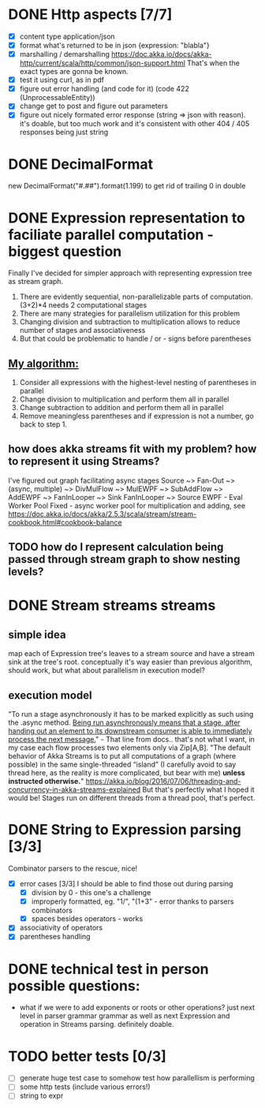 * DONE Http aspects [7/7]
  * [X] content type application/json
  * [X] format what's returned to be in json {expression: "blabla"}
  * [X] marshalling / demarshalling
   https://doc.akka.io/docs/akka-http/current/scala/http/common/json-support.html
   That's when the exact types are gonna be known.
  * [X] test it using curl, as in pdf
  * [X] figure out error handling (and code for it) (code 422 (UnprocessableEntity))
  * [X] change get to post and figure out parameters
  * [X] figure out nicely formated error response (string => json with reason).
    it's doable, but too much work and it's consistent with other 404 / 405 responses being just string
* DONE DecimalFormat
 new DecimalFormat("#.##").format(1.199) to get rid of trailing 0 in double
* DONE Expression representation to faciliate parallel computation - biggest question
  Finally I've decided for simpler approach with representing expression tree as stream graph.
  1. There are evidently sequential, non-parallelizable parts of computation. (3+2)*4 needs 2 computational stages
  2. There are many strategies for parallelism utilization for this problem
  3. Changing division and subtraction to multiplication allows to reduce number of stages and associativeness
  4. But that could be problematic to handle / or - signs before parentheses
** _My algorithm:_
   1. Consider all expressions with the highest-level nesting of parentheses in parallel
   2. Change division to multiplication and perform them all in parallel
   3. Change subtraction to addition and perform them all in parallel
   4. Remove meaningless parentheses and if expression is not a number, go back to step 1.
** how does akka streams fit with my problem? how to represent it using Streams?
   I've figured out graph facilitating async stages
   Source ~> Fan-Out ~> (async, multiple) ~> DivMulFlow ~> MulEWPF ~> SubAddFlow ~> AddEWPF ~> FanInLooper ~> Sink
   FanInLooper ~> Source
   EWPF - Eval Worker Pool Fixed - async worker pool for multiplication and adding, see https://doc.akka.io/docs/akka/2.5.3/scala/stream/stream-cookbook.html#cookbook-balance
** TODO how do I represent calculation being passed through stream graph to show nesting levels?
* DONE Stream streams streams
** simple idea
   map each of Expression tree's leaves to a stream source and have a stream sink at the tree's root. conceptually it's way easier than previous algorithm, should work, but what about parallelism in execution model?
** execution model
   "To run a stage asynchronously it has to be marked explicitly as such using the .async method. _Being run asynchronously means that a stage, after handing out an element to its downstream consumer is able to immediately process the next message._" - That line from docs.. that's not what I want, in my case each flow processes two elements only via Zip[A,B].
   "The default behavior of Akka Streams is to put all computations of a graph (where possible) in the same single-threaded “island” (I carefully avoid to say thread here, as the reality is more complicated, but bear with me) *unless instructed otherwise.*"
   https://akka.io/blog/2016/07/06/threading-and-concurrency-in-akka-streams-explained
   But that's perfectly what I hoped it would be! Stages run on different threads from a thread pool, that's perfect.
* DONE String to Expression parsing [3/3]
  Combinator parsers to the rescue, nice!
  * [X] error cases [3/3]
    I should be able to find those out during parsing
    * [X] division by 0 - this one's a challenge
    * [X] improperly formatted, eg. "1/", "(1+3" - error thanks to parsers combinators
    * [X] spaces besides operators - works
  * [X] associativity of operators
  * [X] parentheses handling
* DONE technical test in person possible questions:
  * what if we were to add exponents or roots or other operations?
    just next level in parser grammar grammar as well as next Expression and operation in Streams parsing. definitely doable.
* TODO better tests [0/3]
  * [ ] generate huge test case to somehow test how parallellism is performing
  * [ ] some http tests (include various errors!)
  * [ ] string to expr
   
